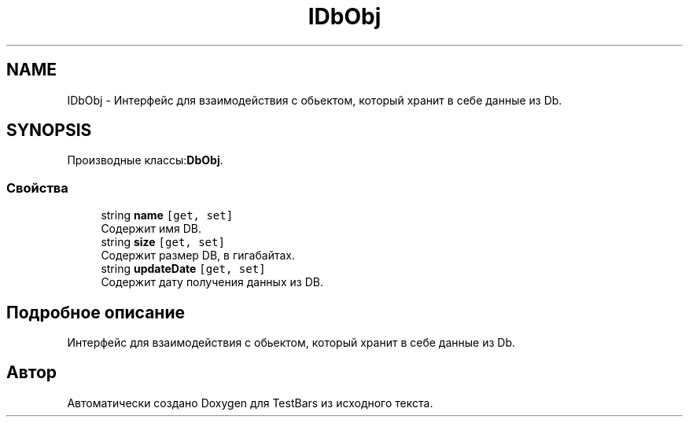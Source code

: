 .TH "IDbObj" 3 "Пн 6 Апр 2020" "TestBars" \" -*- nroff -*-
.ad l
.nh
.SH NAME
IDbObj \- Интерфейс для взаимодействия с обьектом, который хранит в себе данные из Db\&.  

.SH SYNOPSIS
.br
.PP
.PP
Производные классы:\fBDbObj\fP\&.
.SS "Свойства"

.in +1c
.ti -1c
.RI "string \fBname\fP\fC [get, set]\fP"
.br
.RI "Содержит имя DB\&."
.ti -1c
.RI "string \fBsize\fP\fC [get, set]\fP"
.br
.RI "Содержит размер DB, в гигабайтах\&."
.ti -1c
.RI "string \fBupdateDate\fP\fC [get, set]\fP"
.br
.RI "Содержит дату получения данных из DB\&."
.in -1c
.SH "Подробное описание"
.PP 
Интерфейс для взаимодействия с обьектом, который хранит в себе данные из Db\&. 



.SH "Автор"
.PP 
Автоматически создано Doxygen для TestBars из исходного текста\&.
